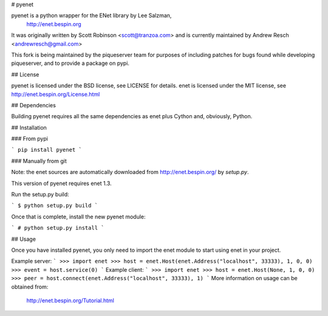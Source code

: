 # pyenet

pyenet is a python wrapper for the ENet library by Lee Salzman,
 http://enet.bespin.org

It was originally written by Scott Robinson <scott@tranzoa.com> and is
currently maintained by Andrew Resch <andrewresch@gmail.com>

This fork is being maintained by the piqueserver team for purposes of including
patches for bugs found while developing piqueserver, and to provide a package
on pypi.

## License

pyenet is licensed under the BSD license, see LICENSE for details.
enet is licensed under the MIT license, see http://enet.bespin.org/License.html

## Dependencies

Building pyenet requires all the same dependencies as enet plus Cython and,
obviously, Python.

## Installation

### From pypi

```
pip install pyenet
```

### Manually from git

Note: the enet sources are automatically downloaded from http://enet.bespin.org/
by `setup.py`.

This version of pyenet requires enet 1.3.

Run the setup.py build:

```
$ python setup.py build
```

Once that is complete, install the new pyenet module:

```
# python setup.py install
```

## Usage

Once you have installed pyenet, you only need to import the enet module to
start using enet in your project.

Example server:
```
>>> import enet
>>> host = enet.Host(enet.Address("localhost", 33333), 1, 0, 0)
>>> event = host.service(0)
```
Example client:
```
>>> import enet
>>> host = enet.Host(None, 1, 0, 0)
>>> peer = host.connect(enet.Address("localhost", 33333), 1)
```
More information on usage can be obtained from:
 http://enet.bespin.org/Tutorial.html


